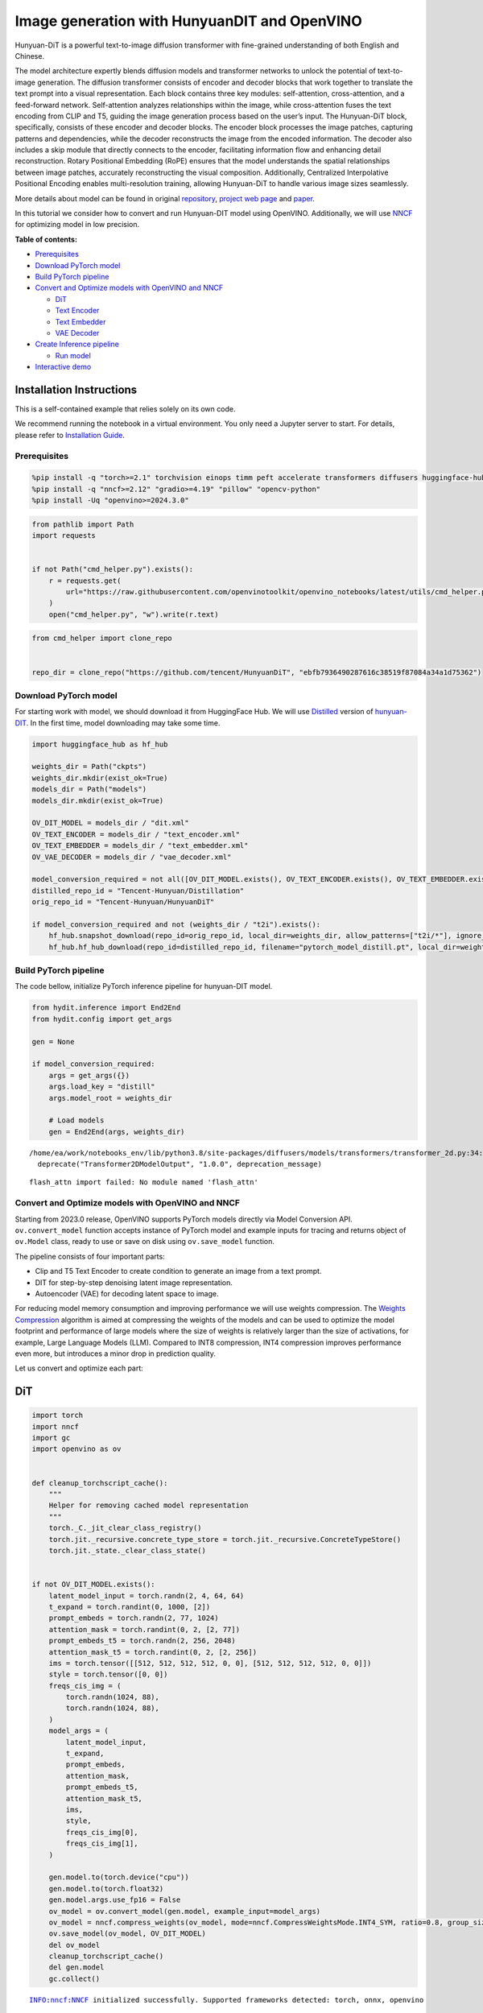 Image generation with HunyuanDIT and OpenVINO
=============================================

Hunyuan-DiT is a powerful text-to-image diffusion transformer with
fine-grained understanding of both English and Chinese.

|image0|

The model architecture expertly blends diffusion models and transformer
networks to unlock the potential of text-to-image generation. The
diffusion transformer consists of encoder and decoder blocks that work
together to translate the text prompt into a visual representation. Each
block contains three key modules: self-attention, cross-attention, and a
feed-forward network. Self-attention analyzes relationships within the
image, while cross-attention fuses the text encoding from CLIP and T5,
guiding the image generation process based on the user’s input. The
Hunyuan-DiT block, specifically, consists of these encoder and decoder
blocks. The encoder block processes the image patches, capturing
patterns and dependencies, while the decoder reconstructs the image from
the encoded information. The decoder also includes a skip module that
directly connects to the encoder, facilitating information flow and
enhancing detail reconstruction. Rotary Positional Embedding (RoPE)
ensures that the model understands the spatial relationships between
image patches, accurately reconstructing the visual composition.
Additionally, Centralized Interpolative Positional Encoding enables
multi-resolution training, allowing Hunyuan-DiT to handle various image
sizes seamlessly.

More details about model can be found in original
`repository <https://github.com/Tencent/HunyuanDiT>`__, `project web
page <https://dit.hunyuan.tencent.com/>`__ and
`paper <https://arxiv.org/abs/2405.08748>`__.

In this tutorial we consider how to convert and run Hunyuan-DIT model
using OpenVINO. Additionally, we will use
`NNCF <https://github.com/openvinotoolkit/nncf>`__ for optimizing model
in low precision.


**Table of contents:**

-  `Prerequisites <#prerequisites>`__
-  `Download PyTorch model <#download-pytorch-model>`__
-  `Build PyTorch pipeline <#build-pytorch-pipeline>`__
-  `Convert and Optimize models with OpenVINO and
   NNCF <#convert-and-optimize-models-with-openvino-and-nncf>`__

   -  `DiT <#dit>`__
   -  `Text Encoder <#text-encoder>`__
   -  `Text Embedder <#text-embedder>`__
   -  `VAE Decoder <#vae-decoder>`__

-  `Create Inference pipeline <#create-inference-pipeline>`__

   -  `Run model <#run-model>`__

-  `Interactive demo <#interactive-demo>`__

Installation Instructions
~~~~~~~~~~~~~~~~~~~~~~~~~

This is a self-contained example that relies solely on its own code.

We recommend running the notebook in a virtual environment. You only
need a Jupyter server to start. For details, please refer to
`Installation
Guide <https://github.com/openvinotoolkit/openvino_notebooks/blob/latest/README.md#-installation-guide>`__.

.. |image0| image:: https://raw.githubusercontent.com/Tencent/HunyuanDiT/main/asset/framework.png

Prerequisites
-------------



.. code:: ipython3

    %pip install -q "torch>=2.1" torchvision einops timm peft accelerate transformers diffusers huggingface-hub tokenizers sentencepiece protobuf loguru --extra-index-url https://download.pytorch.org/whl/cpu
    %pip install -q "nncf>=2.12" "gradio>=4.19" "pillow" "opencv-python"
    %pip install -Uq "openvino>=2024.3.0"

.. code:: ipython3

    from pathlib import Path
    import requests


    if not Path("cmd_helper.py").exists():
        r = requests.get(
            url="https://raw.githubusercontent.com/openvinotoolkit/openvino_notebooks/latest/utils/cmd_helper.py",
        )
        open("cmd_helper.py", "w").write(r.text)

.. code:: ipython3

    from cmd_helper import clone_repo


    repo_dir = clone_repo("https://github.com/tencent/HunyuanDiT", "ebfb7936490287616c38519f87084a34a1d75362")

Download PyTorch model
----------------------



For starting work with model, we should download it from HuggingFace
Hub. We will use
`Distilled <https://huggingface.co/Tencent-Hunyuan/Distillation>`__
version of
`hunyuan-DIT <https://huggingface.co/Tencent-Hunyuan/HunyuanDiT>`__. In
the first time, model downloading may take some time.

.. code:: ipython3

    import huggingface_hub as hf_hub

    weights_dir = Path("ckpts")
    weights_dir.mkdir(exist_ok=True)
    models_dir = Path("models")
    models_dir.mkdir(exist_ok=True)

    OV_DIT_MODEL = models_dir / "dit.xml"
    OV_TEXT_ENCODER = models_dir / "text_encoder.xml"
    OV_TEXT_EMBEDDER = models_dir / "text_embedder.xml"
    OV_VAE_DECODER = models_dir / "vae_decoder.xml"

    model_conversion_required = not all([OV_DIT_MODEL.exists(), OV_TEXT_ENCODER.exists(), OV_TEXT_EMBEDDER.exists(), OV_VAE_DECODER.exists()])
    distilled_repo_id = "Tencent-Hunyuan/Distillation"
    orig_repo_id = "Tencent-Hunyuan/HunyuanDiT"

    if model_conversion_required and not (weights_dir / "t2i").exists():
        hf_hub.snapshot_download(repo_id=orig_repo_id, local_dir=weights_dir, allow_patterns=["t2i/*"], ignore_patterns=["t2i/model/*"])
        hf_hub.hf_hub_download(repo_id=distilled_repo_id, filename="pytorch_model_distill.pt", local_dir=weights_dir / "t2i/model")

Build PyTorch pipeline
----------------------



The code bellow, initialize PyTorch inference pipeline for hunyuan-DIT
model.

.. code:: ipython3

    from hydit.inference import End2End
    from hydit.config import get_args

    gen = None

    if model_conversion_required:
        args = get_args({})
        args.load_key = "distill"
        args.model_root = weights_dir

        # Load models
        gen = End2End(args, weights_dir)


.. parsed-literal::

    /home/ea/work/notebooks_env/lib/python3.8/site-packages/diffusers/models/transformers/transformer_2d.py:34: FutureWarning: `Transformer2DModelOutput` is deprecated and will be removed in version 1.0.0. Importing `Transformer2DModelOutput` from `diffusers.models.transformer_2d` is deprecated and this will be removed in a future version. Please use `from diffusers.models.modeling_outputs import Transformer2DModelOutput`, instead.
      deprecate("Transformer2DModelOutput", "1.0.0", deprecation_message)


.. parsed-literal::

    flash_attn import failed: No module named 'flash_attn'


Convert and Optimize models with OpenVINO and NNCF
--------------------------------------------------



Starting from 2023.0 release, OpenVINO supports PyTorch models directly
via Model Conversion API. ``ov.convert_model`` function accepts instance
of PyTorch model and example inputs for tracing and returns object of
``ov.Model`` class, ready to use or save on disk using ``ov.save_model``
function.

The pipeline consists of four important parts:

-  Clip and T5 Text Encoder to create condition to generate an image
   from a text prompt.
-  DIT for step-by-step denoising latent image representation.
-  Autoencoder (VAE) for decoding latent space to image.

For reducing model memory consumption and improving performance we will
use weights compression. The `Weights
Compression <https://docs.openvino.ai/2024/openvino-workflow/model-optimization-guide/weight-compression.html>`__
algorithm is aimed at compressing the weights of the models and can be
used to optimize the model footprint and performance of large models
where the size of weights is relatively larger than the size of
activations, for example, Large Language Models (LLM). Compared to INT8
compression, INT4 compression improves performance even more, but
introduces a minor drop in prediction quality.

Let us convert and optimize each part:

DiT
~~~



.. code:: ipython3

    import torch
    import nncf
    import gc
    import openvino as ov


    def cleanup_torchscript_cache():
        """
        Helper for removing cached model representation
        """
        torch._C._jit_clear_class_registry()
        torch.jit._recursive.concrete_type_store = torch.jit._recursive.ConcreteTypeStore()
        torch.jit._state._clear_class_state()


    if not OV_DIT_MODEL.exists():
        latent_model_input = torch.randn(2, 4, 64, 64)
        t_expand = torch.randint(0, 1000, [2])
        prompt_embeds = torch.randn(2, 77, 1024)
        attention_mask = torch.randint(0, 2, [2, 77])
        prompt_embeds_t5 = torch.randn(2, 256, 2048)
        attention_mask_t5 = torch.randint(0, 2, [2, 256])
        ims = torch.tensor([[512, 512, 512, 512, 0, 0], [512, 512, 512, 512, 0, 0]])
        style = torch.tensor([0, 0])
        freqs_cis_img = (
            torch.randn(1024, 88),
            torch.randn(1024, 88),
        )
        model_args = (
            latent_model_input,
            t_expand,
            prompt_embeds,
            attention_mask,
            prompt_embeds_t5,
            attention_mask_t5,
            ims,
            style,
            freqs_cis_img[0],
            freqs_cis_img[1],
        )

        gen.model.to(torch.device("cpu"))
        gen.model.to(torch.float32)
        gen.model.args.use_fp16 = False
        ov_model = ov.convert_model(gen.model, example_input=model_args)
        ov_model = nncf.compress_weights(ov_model, mode=nncf.CompressWeightsMode.INT4_SYM, ratio=0.8, group_size=64)
        ov.save_model(ov_model, OV_DIT_MODEL)
        del ov_model
        cleanup_torchscript_cache()
        del gen.model
        gc.collect()


.. parsed-literal::

    INFO:nncf:NNCF initialized successfully. Supported frameworks detected: torch, onnx, openvino


Text Encoder
~~~~~~~~~~~~



.. code:: ipython3

    if not OV_TEXT_ENCODER.exists():
        gen.clip_text_encoder.to("cpu")
        gen.clip_text_encoder.to(torch.float32)
        ov_model = ov.convert_model(
            gen.clip_text_encoder, example_input={"input_ids": torch.ones([1, 77], dtype=torch.int64), "attention_mask": torch.ones([1, 77], dtype=torch.int64)}
        )
        ov_model = nncf.compress_weights(ov_model, mode=nncf.CompressWeightsMode.INT4_SYM, ratio=0.8, group_size=64)
        ov.save_model(ov_model, OV_TEXT_ENCODER)
        del ov_model
        cleanup_torchscript_cache()
        del gen.clip_text_encoder
        gc.collect()

Text Embedder
~~~~~~~~~~~~~



.. code:: ipython3

    if not OV_TEXT_EMBEDDER.exists():
        gen.embedder_t5.model.to("cpu")
        gen.embedder_t5.model.to(torch.float32)

        ov_model = ov.convert_model(gen.embedder_t5, example_input=(torch.ones([1, 256], dtype=torch.int64), torch.ones([1, 256], dtype=torch.int64)))
        ov_model = nncf.compress_weights(ov_model, mode=nncf.CompressWeightsMode.INT4_SYM, ratio=0.8, group_size=64)
        ov.save_model(ov_model, OV_TEXT_EMBEDDER)
        del ov_model
        cleanup_torchscript_cache()
        del gen.embedder_t5
        gc.collect()

VAE Decoder
~~~~~~~~~~~



.. code:: ipython3

    if not OV_VAE_DECODER.exists():
        vae_decoder = gen.vae
        vae_decoder.to("cpu")
        vae_decoder.to(torch.float32)

        vae_decoder.forward = vae_decoder.decode

        ov_model = ov.convert_model(vae_decoder, example_input=torch.zeros((1, 4, 128, 128)))
        ov.save_model(ov_model, OV_VAE_DECODER)
        del ov_model
        cleanup_torchscript_cache()
        del vae_decoder
        del gen.vae
        gc.collect()

.. code:: ipython3

    del gen
    gc.collect();

Create Inference pipeline
-------------------------



.. code:: ipython3

    import inspect
    from typing import Any, Callable, Dict, List, Optional, Union

    import torch
    from diffusers.configuration_utils import FrozenDict
    from diffusers.image_processor import VaeImageProcessor
    from diffusers.models import AutoencoderKL, UNet2DConditionModel
    from diffusers.pipelines.pipeline_utils import DiffusionPipeline
    from diffusers.pipelines.stable_diffusion import StableDiffusionPipelineOutput
    from diffusers.schedulers import KarrasDiffusionSchedulers
    from diffusers.utils.torch_utils import randn_tensor
    from transformers import BertModel, BertTokenizer
    from transformers import CLIPImageProcessor, CLIPTextModel, CLIPTokenizer


    def rescale_noise_cfg(noise_cfg, noise_pred_text, guidance_rescale=0.0):
        """
        Rescale `noise_cfg` according to `guidance_rescale`. Based on findings of [Common Diffusion Noise Schedules and
        Sample Steps are Flawed](https://arxiv.org/pdf/2305.08891.pdf). See Section 3.4
        """
        std_text = noise_pred_text.std(dim=list(range(1, noise_pred_text.ndim)), keepdim=True)
        std_cfg = noise_cfg.std(dim=list(range(1, noise_cfg.ndim)), keepdim=True)
        # rescale the results from guidance (fixes overexposure)
        noise_pred_rescaled = noise_cfg * (std_text / std_cfg)
        # mix with the original results from guidance by factor guidance_rescale to avoid "plain looking" images
        noise_cfg = guidance_rescale * noise_pred_rescaled + (1 - guidance_rescale) * noise_cfg
        return noise_cfg


    class OVHyDiTPipeline(DiffusionPipeline):
        def __init__(
            self,
            vae: AutoencoderKL,
            text_encoder: Union[BertModel, CLIPTextModel],
            tokenizer: Union[BertTokenizer, CLIPTokenizer],
            unet: UNet2DConditionModel,
            scheduler: KarrasDiffusionSchedulers,
            feature_extractor: CLIPImageProcessor,
            progress_bar_config: Dict[str, Any] = None,
            embedder_t5=None,
            embedder_tokenizer=None,
        ):
            self.embedder_t5 = embedder_t5
            self.embedder_tokenizer = embedder_tokenizer

            if progress_bar_config is None:
                progress_bar_config = {}
            if not hasattr(self, "_progress_bar_config"):
                self._progress_bar_config = {}
            self._progress_bar_config.update(progress_bar_config)

            if hasattr(scheduler.config, "steps_offset") and scheduler.config.steps_offset != 1:
                new_config = dict(scheduler.config)
                new_config["steps_offset"] = 1
                scheduler._internal_dict = FrozenDict(new_config)

            if hasattr(scheduler.config, "clip_sample") and scheduler.config.clip_sample is True:
                new_config = dict(scheduler.config)
                new_config["clip_sample"] = False
                scheduler._internal_dict = FrozenDict(new_config)

            self.vae = vae
            self.text_encoder = text_encoder
            self.tokenizer = tokenizer
            self.unet = unet
            self.scheduler = scheduler
            self.feature_extractor = feature_extractor
            self.vae_scale_factor = 2**3
            self.image_processor = VaeImageProcessor(vae_scale_factor=self.vae_scale_factor)

        def encode_prompt(
            self,
            prompt,
            num_images_per_prompt,
            do_classifier_free_guidance,
            negative_prompt=None,
            prompt_embeds: Optional[torch.FloatTensor] = None,
            negative_prompt_embeds: Optional[torch.FloatTensor] = None,
            embedder=None,
        ):
            r"""
            Encodes the prompt into text encoder hidden states.

            Args:
                prompt (`str` or `List[str]`, *optional*):
                    prompt to be encoded
                num_images_per_prompt (`int`):
                    number of images that should be generated per prompt
                do_classifier_free_guidance (`bool`):
                    whether to use classifier free guidance or not
                negative_prompt (`str` or `List[str]`, *optional*):
                    The prompt or prompts not to guide the image generation. If not defined, one has to pass
                    `negative_prompt_embeds` instead. Ignored when not using guidance (i.e., ignored if `guidance_scale` is
                    less than `1`).
                prompt_embeds (`torch.FloatTensor`, *optional*):
                    Pre-generated text embeddings. Can be used to easily tweak text inputs, *e.g.* prompt weighting. If not
                    provided, text embeddings will be generated from `prompt` input argument.
                negative_prompt_embeds (`torch.FloatTensor`, *optional*):
                    Pre-generated negative text embeddings. Can be used to easily tweak text inputs, *e.g.* prompt
                    weighting. If not provided, negative_prompt_embeds will be generated from `negative_prompt` input
                    argument.
                embedder:
                    T5 embedder
            """
            if embedder is None:
                text_encoder = self.text_encoder
                tokenizer = self.tokenizer
                max_length = self.tokenizer.model_max_length
            else:
                text_encoder = embedder
                tokenizer = self.embedder_tokenizer
                max_length = 256

            if prompt is not None and isinstance(prompt, str):
                batch_size = 1
            elif prompt is not None and isinstance(prompt, list):
                batch_size = len(prompt)
            else:
                batch_size = prompt_embeds.shape[0]

            if prompt_embeds is None:
                text_inputs = tokenizer(
                    prompt,
                    padding="max_length",
                    max_length=max_length,
                    truncation=True,
                    return_attention_mask=True,
                    return_tensors="pt",
                )
                text_input_ids = text_inputs.input_ids
                attention_mask = text_inputs.attention_mask

                prompt_embeds = text_encoder([text_input_ids, attention_mask])
                prompt_embeds = torch.from_numpy(prompt_embeds[0])
                attention_mask = attention_mask.repeat(num_images_per_prompt, 1)
            else:
                attention_mask = None

            bs_embed, seq_len, _ = prompt_embeds.shape
            # duplicate text embeddings for each generation per prompt, using mps friendly method
            prompt_embeds = prompt_embeds.repeat(1, num_images_per_prompt, 1)
            prompt_embeds = prompt_embeds.view(bs_embed * num_images_per_prompt, seq_len, -1)

            # get unconditional embeddings for classifier free guidance
            if do_classifier_free_guidance and negative_prompt_embeds is None:
                uncond_tokens: List[str]
                if negative_prompt is None:
                    uncond_tokens = [""] * batch_size
                elif prompt is not None and type(prompt) is not type(negative_prompt):
                    raise TypeError(f"`negative_prompt` should be the same type to `prompt`, but got {type(negative_prompt)} !=" f" {type(prompt)}.")
                elif isinstance(negative_prompt, str):
                    uncond_tokens = [negative_prompt]
                elif batch_size != len(negative_prompt):
                    raise ValueError(
                        f"`negative_prompt`: {negative_prompt} has batch size {len(negative_prompt)}, but `prompt`:"
                        f" {prompt} has batch size {batch_size}. Please make sure that passed `negative_prompt` matches"
                        " the batch size of `prompt`."
                    )
                else:
                    uncond_tokens = negative_prompt

                max_length = prompt_embeds.shape[1]
                uncond_input = tokenizer(
                    uncond_tokens,
                    padding="max_length",
                    max_length=max_length,
                    truncation=True,
                    return_tensors="pt",
                )
                uncond_attention_mask = uncond_input.attention_mask
                negative_prompt_embeds = text_encoder([uncond_input.input_ids, uncond_attention_mask])
                negative_prompt_embeds = torch.from_numpy(negative_prompt_embeds[0])
                uncond_attention_mask = uncond_attention_mask.repeat(num_images_per_prompt, 1)
            else:
                uncond_attention_mask = None

            if do_classifier_free_guidance:
                # duplicate unconditional embeddings for each generation per prompt, using mps friendly method
                seq_len = negative_prompt_embeds.shape[1]

                negative_prompt_embeds = negative_prompt_embeds

                negative_prompt_embeds = negative_prompt_embeds.repeat(1, num_images_per_prompt, 1)
                negative_prompt_embeds = negative_prompt_embeds.view(batch_size * num_images_per_prompt, seq_len, -1)

            return prompt_embeds, negative_prompt_embeds, attention_mask, uncond_attention_mask

        def prepare_extra_step_kwargs(self, generator, eta):
            # prepare extra kwargs for the scheduler step, since not all schedulers have the same signature
            # eta (η) is only used with the DDIMScheduler, it will be ignored for other schedulers.
            # eta corresponds to η in DDIM paper: https://arxiv.org/abs/2010.02502
            # and should be between [0, 1]

            accepts_eta = "eta" in set(inspect.signature(self.scheduler.step).parameters.keys())
            extra_step_kwargs = {}
            if accepts_eta:
                extra_step_kwargs["eta"] = eta

            # check if the scheduler accepts generator
            accepts_generator = "generator" in set(inspect.signature(self.scheduler.step).parameters.keys())
            if accepts_generator:
                extra_step_kwargs["generator"] = generator
            return extra_step_kwargs

        def check_inputs(
            self,
            prompt,
            height,
            width,
            callback_steps,
            negative_prompt=None,
            prompt_embeds=None,
            negative_prompt_embeds=None,
        ):
            if height % 8 != 0 or width % 8 != 0:
                raise ValueError(f"`height` and `width` have to be divisible by 8 but are {height} and {width}.")

            if (callback_steps is None) or (callback_steps is not None and (not isinstance(callback_steps, int) or callback_steps <= 0)):
                raise ValueError(f"`callback_steps` has to be a positive integer but is {callback_steps} of type" f" {type(callback_steps)}.")
            if prompt is not None and prompt_embeds is not None:
                raise ValueError(
                    f"Cannot forward both `prompt`: {prompt} and `prompt_embeds`: {prompt_embeds}. Please make sure to" " only forward one of the two."
                )
            elif prompt is None and prompt_embeds is None:
                raise ValueError("Provide either `prompt` or `prompt_embeds`. Cannot leave both `prompt` and `prompt_embeds` undefined.")
            elif prompt is not None and (not isinstance(prompt, str) and not isinstance(prompt, list)):
                raise ValueError(f"`prompt` has to be of type `str` or `list` but is {type(prompt)}")

            if negative_prompt is not None and negative_prompt_embeds is not None:
                raise ValueError(
                    f"Cannot forward both `negative_prompt`: {negative_prompt} and `negative_prompt_embeds`:"
                    f" {negative_prompt_embeds}. Please make sure to only forward one of the two."
                )

            if prompt_embeds is not None and negative_prompt_embeds is not None:
                if prompt_embeds.shape != negative_prompt_embeds.shape:
                    raise ValueError(
                        "`prompt_embeds` and `negative_prompt_embeds` must have the same shape when passed directly, but"
                        f" got: `prompt_embeds` {prompt_embeds.shape} != `negative_prompt_embeds`"
                        f" {negative_prompt_embeds.shape}."
                    )

        def prepare_latents(self, batch_size, num_channels_latents, height, width, dtype, generator, latents=None):
            shape = (batch_size, num_channels_latents, height // self.vae_scale_factor, width // self.vae_scale_factor)
            if isinstance(generator, list) and len(generator) != batch_size:
                raise ValueError(
                    f"You have passed a list of generators of length {len(generator)}, but requested an effective batch"
                    f" size of {batch_size}. Make sure the batch size matches the length of the generators."
                )

            if latents is None:
                latents = randn_tensor(shape, generator=generator, device=torch.device("cpu"), dtype=dtype)

            # scale the initial noise by the standard deviation required by the scheduler
            latents = latents * self.scheduler.init_noise_sigma
            return latents

        def __call__(
            self,
            height: int,
            width: int,
            prompt: Union[str, List[str]] = None,
            num_inference_steps: Optional[int] = 50,
            guidance_scale: Optional[float] = 7.5,
            negative_prompt: Optional[Union[str, List[str]]] = None,
            num_images_per_prompt: Optional[int] = 1,
            eta: Optional[float] = 0.0,
            generator: Optional[Union[torch.Generator, List[torch.Generator]]] = None,
            latents: Optional[torch.FloatTensor] = None,
            prompt_embeds: Optional[torch.FloatTensor] = None,
            prompt_embeds_t5: Optional[torch.FloatTensor] = None,
            negative_prompt_embeds: Optional[torch.FloatTensor] = None,
            negative_prompt_embeds_t5: Optional[torch.FloatTensor] = None,
            output_type: Optional[str] = "pil",
            return_dict: bool = True,
            callback: Optional[Callable[[int, int, torch.FloatTensor, torch.FloatTensor], None]] = None,
            callback_steps: int = 1,
            guidance_rescale: float = 0.0,
            image_meta_size: Optional[torch.LongTensor] = None,
            style: Optional[torch.LongTensor] = None,
            freqs_cis_img: Optional[tuple] = None,
            learn_sigma: bool = True,
        ):
            # 1. Check inputs. Raise error if not correct
            self.check_inputs(prompt, height, width, callback_steps, negative_prompt, prompt_embeds, negative_prompt_embeds)

            # 2. Define call parameters
            if prompt is not None and isinstance(prompt, str):
                batch_size = 1
            elif prompt is not None and isinstance(prompt, list):
                batch_size = len(prompt)
            else:
                batch_size = prompt_embeds.shape[0]

            # here `guidance_scale` is defined analog to the guidance weight `w` of equation (2)
            # of the Imagen paper: https://arxiv.org/pdf/2205.11487.pdf . `guidance_scale = 1`
            # corresponds to doing no classifier free guidance.from
            do_classifier_free_guidance = guidance_scale > 1.0

            prompt_embeds, negative_prompt_embeds, attention_mask, uncond_attention_mask = self.encode_prompt(
                prompt,
                num_images_per_prompt,
                do_classifier_free_guidance,
                negative_prompt,
                prompt_embeds=prompt_embeds,
                negative_prompt_embeds=negative_prompt_embeds,
            )
            prompt_embeds_t5, negative_prompt_embeds_t5, attention_mask_t5, uncond_attention_mask_t5 = self.encode_prompt(
                prompt,
                num_images_per_prompt,
                do_classifier_free_guidance,
                negative_prompt,
                prompt_embeds=prompt_embeds_t5,
                negative_prompt_embeds=negative_prompt_embeds_t5,
                embedder=self.embedder_t5,
            )

            # For classifier free guidance, we need to do two forward passes.
            # Here we concatenate the unconditional and text embeddings into a single batch
            # to avoid doing two forward passes
            if do_classifier_free_guidance:
                prompt_embeds = torch.cat([negative_prompt_embeds, prompt_embeds])
                attention_mask = torch.cat([uncond_attention_mask, attention_mask])
                prompt_embeds_t5 = torch.cat([negative_prompt_embeds_t5, prompt_embeds_t5])
                attention_mask_t5 = torch.cat([uncond_attention_mask_t5, attention_mask_t5])

            # 4. Prepare timesteps
            self.scheduler.set_timesteps(num_inference_steps, device=torch.device("cpu"))
            timesteps = self.scheduler.timesteps

            # 5. Prepare latent variables
            num_channels_latents = 4
            latents = self.prepare_latents(
                batch_size * num_images_per_prompt,
                num_channels_latents,
                height,
                width,
                prompt_embeds.dtype,
                generator,
                latents,
            )

            # 6. Prepare extra step kwargs.
            extra_step_kwargs = self.prepare_extra_step_kwargs(generator, eta)

            # 7. Denoising loop
            num_warmup_steps = len(timesteps) - num_inference_steps * self.scheduler.order
            with self.progress_bar(total=num_inference_steps) as progress_bar:
                for i, t in enumerate(timesteps):
                    # expand the latents if we are doing classifier free guidance
                    latent_model_input = torch.cat([latents] * 2) if do_classifier_free_guidance else latents
                    latent_model_input = self.scheduler.scale_model_input(latent_model_input, t)
                    # expand scalar t to 1-D tensor to match the 1st dim of latent_model_input
                    t_expand = torch.tensor([t] * latent_model_input.shape[0], device=latent_model_input.device)

                    ims = image_meta_size if image_meta_size is not None else torch.tensor([[1024, 1024, 1024, 1024, 0, 0], [1024, 1024, 1024, 1024, 0, 0]])

                    noise_pred = torch.from_numpy(
                        self.unet(
                            [
                                latent_model_input,
                                t_expand,
                                prompt_embeds,
                                attention_mask,
                                prompt_embeds_t5,
                                attention_mask_t5,
                                ims,
                                style,
                                freqs_cis_img[0],
                                freqs_cis_img[1],
                            ]
                        )[0]
                    )
                    if learn_sigma:
                        noise_pred, _ = noise_pred.chunk(2, dim=1)

                    # perform guidance
                    if do_classifier_free_guidance:
                        noise_pred_uncond, noise_pred_text = noise_pred.chunk(2)
                        noise_pred = noise_pred_uncond + guidance_scale * (noise_pred_text - noise_pred_uncond)

                    if do_classifier_free_guidance and guidance_rescale > 0.0:
                        # Based on 3.4. in https://arxiv.org/pdf/2305.08891.pdf
                        noise_pred = rescale_noise_cfg(noise_pred, noise_pred_text, guidance_rescale=guidance_rescale)

                    # compute the previous noisy sample x_t -> x_t-1
                    results = self.scheduler.step(noise_pred, t, latents, **extra_step_kwargs, return_dict=True)
                    latents = results.prev_sample
                    pred_x0 = results.pred_original_sample if hasattr(results, "pred_original_sample") else None

                    # call the callback, if provided
                    if i == len(timesteps) - 1 or ((i + 1) > num_warmup_steps and (i + 1) % self.scheduler.order == 0):
                        progress_bar.update()
                        if callback is not None and i % callback_steps == 0:
                            callback(i, t, latents, pred_x0)

            has_nsfw_concept = None
            if not output_type == "latent":
                image = torch.from_numpy(self.vae(latents / 0.13025)[0])
            else:
                image = latents

            if has_nsfw_concept is None:
                do_denormalize = [True] * image.shape[0]
            else:
                do_denormalize = [not has_nsfw for has_nsfw in has_nsfw_concept]

            image = self.image_processor.postprocess(image, output_type=output_type, do_denormalize=do_denormalize)

            if not return_dict:
                return (image, has_nsfw_concept)

            return StableDiffusionPipelineOutput(images=image, nsfw_content_detected=has_nsfw_concept)

Run model
~~~~~~~~~



Please select inference device using dropdown widget:

.. code:: ipython3

    r = requests.get(
        url="https://raw.githubusercontent.com/openvinotoolkit/openvino_notebooks/latest/utils/notebook_utils.py",
    )
    open("notebook_utils.py", "w").write(r.text)

    from notebook_utils import device_widget

    device = device_widget()

    device




.. parsed-literal::

    Dropdown(description='Device:', index=3, options=('CPU', 'GPU.0', 'GPU.1', 'AUTO'), value='AUTO')



.. code:: ipython3

    import gc
    import openvino as ov

    core = ov.Core()
    ov_dit = core.read_model(OV_DIT_MODEL)
    dit = core.compile_model(ov_dit, device.value)
    ov_text_encoder = core.read_model(OV_TEXT_ENCODER)
    text_encoder = core.compile_model(ov_text_encoder, device.value)
    ov_text_embedder = core.read_model(OV_TEXT_EMBEDDER)

    text_embedder = core.compile_model(ov_text_embedder, device.value)
    vae_decoder = core.compile_model(OV_VAE_DECODER, device.value)

    del ov_dit, ov_text_encoder, ov_text_embedder

    gc.collect();

.. code:: ipython3

    from transformers import AutoTokenizer

    tokenizer = AutoTokenizer.from_pretrained("./ckpts/t2i/tokenizer/")
    embedder_tokenizer = AutoTokenizer.from_pretrained("./ckpts/t2i/mt5")

.. code:: ipython3

    from hydit.constants import SAMPLER_FACTORY, NEGATIVE_PROMPT

.. code:: ipython3

    sampler = "ddpm"
    kwargs = SAMPLER_FACTORY[sampler]["kwargs"]
    scheduler = SAMPLER_FACTORY[sampler]["scheduler"]

.. code:: ipython3

    from diffusers import schedulers

    scheduler_class = getattr(schedulers, scheduler)
    scheduler = scheduler_class(**kwargs)

.. code:: ipython3

    ov_pipe = OVHyDiTPipeline(vae_decoder, text_encoder, tokenizer, dit, scheduler, None, None, embedder_t5=text_embedder, embedder_tokenizer=embedder_tokenizer)

.. code:: ipython3

    from hydit.modules.posemb_layers import get_2d_rotary_pos_embed, get_fill_resize_and_crop


    def calc_rope(height, width, patch_size=2, head_size=88):
        th = height // 8 // patch_size
        tw = width // 8 // patch_size
        base_size = 512 // 8 // patch_size
        start, stop = get_fill_resize_and_crop((th, tw), base_size)
        sub_args = [start, stop, (th, tw)]
        rope = get_2d_rotary_pos_embed(head_size, *sub_args)
        return rope

.. code:: ipython3

    from hydit.utils.tools import set_seeds

    height, width = 880, 880
    style = torch.as_tensor([0, 0])
    target_height = int((height // 16) * 16)
    target_width = int((width // 16) * 16)

    size_cond = [height, width, target_width, target_height, 0, 0]
    image_meta_size = torch.as_tensor([size_cond] * 2)
    freqs_cis_img_cache = {}

    if (target_height, target_width) not in freqs_cis_img_cache:
        freqs_cis_img_cache[(target_height, target_width)] = calc_rope(target_height, target_width)

    freqs_cis_img = freqs_cis_img_cache[(target_height, target_width)]
    images = ov_pipe(
        prompt="cute cat",
        negative_prompt=NEGATIVE_PROMPT,
        height=target_height,
        width=target_width,
        num_inference_steps=10,
        image_meta_size=image_meta_size,
        style=style,
        return_dict=False,
        guidance_scale=7.5,
        freqs_cis_img=freqs_cis_img,
        generator=set_seeds(42),
    )



.. parsed-literal::

      0%|          | 0/10 [00:00<?, ?it/s]


.. code:: ipython3

    images[0][0]




.. image:: hunyuan-dit-image-generation-with-output_files/hunyuan-dit-image-generation-with-output_31_0.png



Interactive demo
----------------



.. code:: ipython3

    import gradio as gr
    import requests


    def inference(input_prompt, negative_prompt, seed, num_steps, height, width, progress=gr.Progress(track_tqdm=True)):
        style = torch.as_tensor([0, 0])
        target_height = int((height // 16) * 16)
        target_width = int((width // 16) * 16)

        size_cond = [height, width, target_width, target_height, 0, 0]
        image_meta_size = torch.as_tensor([size_cond] * 2)
        freqs_cis_img = calc_rope(target_height, target_width)
        images = ov_pipe(
            prompt=input_prompt,
            negative_prompt=negative_prompt,
            height=target_height,
            width=target_width,
            num_inference_steps=num_steps,
            image_meta_size=image_meta_size,
            style=style,
            return_dict=False,
            guidance_scale=7.5,
            freqs_cis_img=freqs_cis_img,
            generator=set_seeds(seed),
        )
        return images[0][0]


    if not Path("gradio_helper.py").exists():
        r = requests.get(url="https://raw.githubusercontent.com/openvinotoolkit/openvino_notebooks/latest/notebooks/hunyuan-dit-image-generation/gradio_helper.py")
        open("gradio_helper.py", "w").write(r.text)

    from gradio_helper import make_demo

    demo = make_demo(fn=inference)

    try:
        demo.launch(debug=False)
    except Exception:
        demo.launch(share=True, debug=False)
    # if you are launching remotely, specify server_name and server_port
    # demo.launch(server_name='your server name', server_port='server port in int')
    # Read more in the docs: https://gradio.app/docs/

.. code:: ipython3

    # please uncomment and run this cell for stopping gradio interface
    # demo.close()
